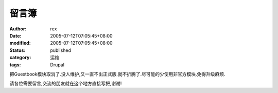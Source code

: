 
留言簿
######


:author: rex
:date: 2005-07-12T07:05:45+08:00
:modified: 2005-07-12T07:05:45+08:00
:status: published
:category: 运维
:tags: Drupal


把Guestbook模块取消了.没人维护,又一直不出正式版.就不折腾了.尽可能的少使用非官方模块.免得升级麻烦.


请各位需要留言,交流的朋友就在这个地方直接写把,谢谢!
